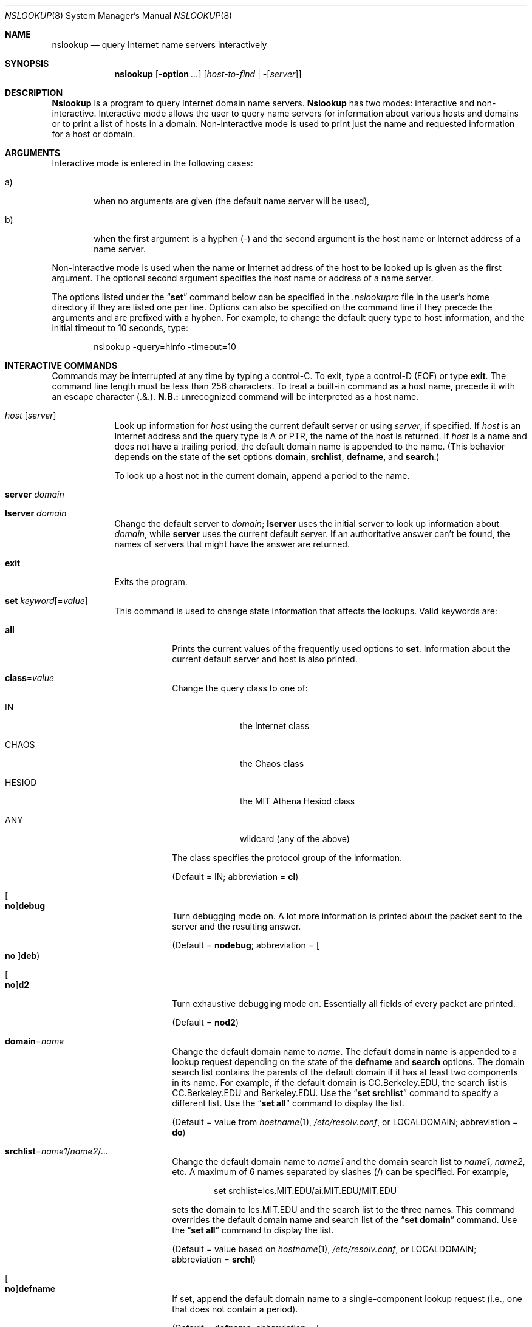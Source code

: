 .\"	$OpenBSD: src/usr.sbin/bind/bin/dig/Attic/nslookup.8,v 1.3 2003/02/19 11:49:42 jakob Exp $
.\"
.\" ++Copyright++ 1985, 1989
.\" -
.\" Copyright (c) 1985, 1989
.\"    The Regents of the University of California.  All rights reserved.
.\"
.\" Redistribution and use in source and binary forms, with or without
.\" modification, are permitted provided that the following conditions
.\" are met:
.\" 1. Redistributions of source code must retain the above copyright
.\"    notice, this list of conditions and the following disclaimer.
.\" 2. Redistributions in binary form must reproduce the above copyright
.\"    notice, this list of conditions and the following disclaimer in the
.\"    documentation and/or other materials provided with the distribution.
.\" 3. All advertising materials mentioning features or use of this software
.\"    must display the following acknowledgement:
.\" 	This product includes software developed by the University of
.\" 	California, Berkeley and its contributors.
.\" 4. Neither the name of the University nor the names of its contributors
.\"    may be used to endorse or promote products derived from this software
.\"    without specific prior written permission.
.\"
.\" THIS SOFTWARE IS PROVIDED BY THE REGENTS AND CONTRIBUTORS ``AS IS'' AND
.\" ANY EXPRESS OR IMPLIED WARRANTIES, INCLUDING, BUT NOT LIMITED TO, THE
.\" IMPLIED WARRANTIES OF MERCHANTABILITY AND FITNESS FOR A PARTICULAR PURPOSE
.\" ARE DISCLAIMED.  IN NO EVENT SHALL THE REGENTS OR CONTRIBUTORS BE LIABLE
.\" FOR ANY DIRECT, INDIRECT, INCIDENTAL, SPECIAL, EXEMPLARY, OR CONSEQUENTIAL
.\" DAMAGES (INCLUDING, BUT NOT LIMITED TO, PROCUREMENT OF SUBSTITUTE GOODS
.\" OR SERVICES; LOSS OF USE, DATA, OR PROFITS; OR BUSINESS INTERRUPTION)
.\" HOWEVER CAUSED AND ON ANY THEORY OF LIABILITY, WHETHER IN CONTRACT, STRICT
.\" LIABILITY, OR TORT (INCLUDING NEGLIGENCE OR OTHERWISE) ARISING IN ANY WAY
.\" OUT OF THE USE OF THIS SOFTWARE, EVEN IF ADVISED OF THE POSSIBILITY OF
.\" SUCH DAMAGE.
.\" -
.\" Portions Copyright (c) 1993 by Digital Equipment Corporation.
.\"
.\" Permission to use, copy, modify, and distribute this software for any
.\" purpose with or without fee is hereby granted, provided that the above
.\" copyright notice and this permission notice appear in all copies, and that
.\" the name of Digital Equipment Corporation not be used in advertising or
.\" publicity pertaining to distribution of the document or software without
.\" specific, written prior permission.
.\"
.\" THE SOFTWARE IS PROVIDED "AS IS" AND DIGITAL EQUIPMENT CORP. DISCLAIMS ALL
.\" WARRANTIES WITH REGARD TO THIS SOFTWARE, INCLUDING ALL IMPLIED WARRANTIES
.\" OF MERCHANTABILITY AND FITNESS.   IN NO EVENT SHALL DIGITAL EQUIPMENT
.\" CORPORATION BE LIABLE FOR ANY SPECIAL, DIRECT, INDIRECT, OR CONSEQUENTIAL
.\" DAMAGES OR ANY DAMAGES WHATSOEVER RESULTING FROM LOSS OF USE, DATA OR
.\" PROFITS, WHETHER IN AN ACTION OF CONTRACT, NEGLIGENCE OR OTHER TORTIOUS
.\" ACTION, ARISING OUT OF OR IN CONNECTION WITH THE USE OR PERFORMANCE OF THIS
.\" SOFTWARE.
.\" -
.\" --Copyright--
.\"
.\"	@(#)nslookup.8	5.3 (Berkeley) 6/24/90
.\"
.Dd June 24, 1990
.Dt NSLOOKUP 8
.Os BSD 4
.Sh NAME
.Nm nslookup
.Nd query Internet name servers interactively
.Sh SYNOPSIS
.Nm nslookup
.Op Fl option Ar ...
.Op Ar host-to-find | Fl Op Ar server
.Sh DESCRIPTION
.Ic Nslookup
is a program to query Internet domain name servers.
.Ic Nslookup
has two modes: interactive and non-interactive.
Interactive mode allows the user to query name servers for
information about various hosts and domains or to print a list of hosts
in a domain.
Non-interactive mode is used to print just the name and requested information
for a host or domain.
.Sh ARGUMENTS
Interactive mode is entered in the following cases:
.Bl -tag -width "a)  "
.It a)
when no arguments are given (the default name server will be used),
.It b)
when the first argument is a hyphen (-) and the second argument
is the host name or Internet address of a name server.
.El
.Pp
Non-interactive mode is used when the name or Internet address
of the host to be looked up
is given as the first argument.
The optional second argument specifies
the host name or address of a name server.
.Pp
The options listed under the
.Dq Li set
command below can be specified in
the
.Pa .nslookuprc
file in the user's home directory if they are listed
one per line.
Options can also be specified
on the command line if they precede the arguments and are prefixed with
a hyphen.
For example, to change the default query type to host information,
and the initial timeout to 10 seconds, type:
.Bd -literal -offset indent
	nslookup -query=hinfo  -timeout=10
.Ed
.Sh INTERACTIVE COMMANDS
Commands may be interrupted at any time by typing a control-C.
To exit, type a control-D
.Pq Dv EOF
or type
.Li exit .
The command line length must be less than 256 characters.
To treat a built-in command as a host name,
precede it with an escape character
.Pq .&\\ .
.Sy N.B.:  An unrecognized command will be interpreted as a host name.
.Bl -tag -width "lserver"
.It Ar host Op Ar server
Look up information for
.Ar host
using the current default server or using
.Ar server ,
if specified.
If
.Ar host
is an Internet address and the query type is
.Dv A
or
.Dv PTR ,
the name of the host is returned.
If
.Ar host
is a name and does not have a trailing period, the default
domain name is appended to the name.
(This behavior depends on the state of the
.Ic set
options
.Ic domain , srchlist , defname ,
and
.Ic search . )
.Pp
To look up a host not in the current domain, append a period to
the name.
.It Ic server Ar domain
.It Ic lserver Ar domain
Change the default server to
.Ar domain ;
.Ic lserver
uses the initial server to look up information about
.Ar domain ,
while
.Ic server
uses the current default server.
If an authoritative answer can't be found, the names of servers
that might have the answer are returned.
.It Ic exit
Exits the program.
.It Xo
.Ic set
.Ar keyword Ns Op = Ns Ar value
.Xc
This command is used to change state information that affects the lookups.
Valid keywords are:
.Bl -tag -width "class=v"
.It Ic all
Prints the current values of the frequently used options to
.Ic set .
Information about the  current default server and host is also printed.
.It Ic class Ns = Ns Ar value
Change the query class to one of:
.Bl -tag -width "HESIOD  "
.It Dv IN
the Internet class
.It Dv CHAOS
the Chaos class
.It Dv HESIOD
the MIT Athena Hesiod class
.It Dv ANY
wildcard (any of the above)
.El
.Pp
The class specifies the protocol group of the information.
.Pp
(Default =
.Dv IN ;
abbreviation =
.Ic cl )
.It Xo
.Oo Ic no Oc Ns Ic debug
.Xc
Turn debugging mode on.
A lot more information is printed about the
packet sent to the server and the resulting answer.
.Pp
(Default =
.Ic nodebug ;
abbreviation =
.Oo Ic no Oc Ns Ic deb )
.It Xo
.Oo Ic no Oc Ns Ic d2
.Xc
Turn exhaustive debugging mode on.
Essentially all fields of every packet are printed.
.Pp
(Default =
.Ic nod2 )
.It Ic domain Ns = Ns Ar name
Change the default domain name to
.Ar name .
The default domain name is appended to a lookup request depending on the
state of the
.Ic defname
and
.Ic search
options.
The domain search list contains the parents of the default domain if it has
at least two components in its name.
For example, if the default domain
is CC.Berkeley.EDU, the search list is CC.Berkeley.EDU and Berkeley.EDU.
Use the
.Dq Ic set srchlist
command to specify a different list.
Use the
.Dq Ic set all
command to display the list.
.Pp
(Default = value from
.Xr hostname 1 ,
.Pa /etc/resolv.conf ,
or
.Ev LOCALDOMAIN ;
abbreviation =
.Ic do )
.It Xo
.Sm off
.Ic srchlist No =
.Ar name1 No /
.Ar name2 No /
.Ar ...
.Sm on
.Xc
Change the default domain name to
.Ar name1
and the domain search list
to
.Ar name1 , name2 ,
etc.
A maximum of 6 names separated by slashes (/)
can be specified.
For example,
.Bd -literal -offset indent
set srchlist=lcs.MIT.EDU/ai.MIT.EDU/MIT.EDU
.Ed
.Pp
sets the domain to lcs.MIT.EDU and the search list to the three names.
This command overrides the
default domain name and search list of the
.Dq Ic set domain
command.
Use the
.Dq Ic set all
command to display the list.
.Pp
(Default = value based on
.Xr hostname 1 ,
.Pa /etc/resolv.conf ,
or
.Ev LOCALDOMAIN ;
abbreviation =
.Ic srchl )
.It Xo
.Oo Ic no Oc Ns Ic defname
.Xc
If set, append the default domain name to a single-component lookup request
(i.e., one that does not contain a period).
.Pp
(Default =
.Ic defname ;
abbreviation =
.Oo Ic no Oc Ns Ic defname )
.It Xo
.Oo Ic no Oc Ns Ic search
.Xc
If the lookup request contains at least one period but
.Em doesn't
end with a trailing period, append the domain names in the domain search list
to the request until an answer is received.
.Pp
(Default =
.Ic search ;
abbreviation =
.Oo Ic no Oc Ns Ic sea )
.It Ic port Ns = Ns Ar value
Change the default TCP/UDP name server port to
.Ar value .
.Pp
(Default = 53;
abbreviation =
.Ic \&po )
.It Ic querytype Ns = Ns Ar value
.It Ic type Ns = Ns Ar value
Change the type of information query to one of:
.Bl -tag -width "HINFO   "
.It Dv A
the host's Internet address.
.It Dv CNAME
the canonical name for an alias.
.It Dv HINFO
the host CPU and operating system type.
.It Dv MINFO
the mailbox or mail list information.
.It Dv MX
the mail exchanger.
.It Dv NS
the name server for the named zone.
.It Dv PTR
the host name if the query is an Internet address;
otherwise, the pointer to other information.
.It Dv SOA
the domain's
.Dq start-of-authority
information.
.It Dv TXT
the text information.
.It Dv UINFO
the user information.
.It Dv WKS
the supported well-known services.
.El
.Pp
Other types
.Dv ( ANY , AXFR , MB ,
.Dv MD , MF , NULL )
are described in the RFC-1035 document.
.Pp
(Default =
.Dv A ;
abbreviations =
.Ic q , ty )
.It Xo
.Oo Ic no Oc Ns Ic recurse
.Xc
Tell the name server to query other servers if it does not have the
information.
.Pp
(Default =
.Ic recurse ;
abbreviation =
.Oo Ic no Oc Ns Ic rec )
.It Ic retry Ns = Ns Ar number
Set the number of retries to
.Ar number .
When a reply to a request is not received within a certain
amount of time (changed with
.Dq Ic set timeout ) ,
the timeout period is doubled and the request is resent.
The retry value controls how many times a request is resent before giving up.
.Pp
(Default = 4, abbreviation =
.Ic ret )
.It Ic root Ns = Ns Ar host
Change the name of the root server to
.Ar host .
This affects the
.Dq Ic root
command.
.Pp
(Default =
.Ic ns.internic.net. ;
abbreviation =
.Ic ro )
.It Ic timeout Ns = Ns Ar number
Change the initial timeout interval for waiting for a reply to
.Ar number
seconds.
Each retry doubles the timeout period.
.Pp
(Default = 5 seconds; abbreviation =
.Ic ti )
.It Xo
.Oo Ic no Oc Ns Ic vc
.Xc
Always use a virtual circuit when sending requests to the server.
.Pp
(Default =
.Ic novc ;
abbreviation =
.Oo Ic no Oc Ns Ic v )
.El
.El
.Sh DIAGNOSTICS
If the lookup request was not successful, an error message is printed.
Possible errors are:
.Bl -tag -width "Timed"
.It Li Timed out
The server did not respond to a request after a certain amount of
time (changed with
.Dq Ic set timeout Ns = Ns Ar value )
and a certain number of retries (changed with
.Do
.Ic set retry Ns = Ns Ar value
.Dc ) .
.It Li \&No response from server
No name server is running on the server machine.
.It Li \&No records
The server does not have resource records of the current query type for the
host, although the host name is valid.
The query type is specified with the
.Dq Ic set querytype
command.
.It Li Non-existent domain
The host or domain name does not exist.
.It Li Connection refused
.It Li Network is unreachable
The connection to the name or finger server could not be made
at the current time.
This error commonly occurs with
.Ic ls
and
.Ic finger
requests.
.It Li Server failure
The name server found an internal inconsistency in its database
and could not return a valid answer.
.It Li Refused
The name server refused to service the request.
.It Li Format error
The name server found that the request packet was not in the proper format.
It may indicate an error in
.Nm nslookup .
.El
.Sh FILES
.Bl -tag -width "/etc/resolv.confXXX" -compact
.It Pa /etc/resolv.conf
initial domain name and name server addresses
.El
.Sh SEE ALSO
.Xr dig 1 ,
.Xr named 8 ,
.Xr resolver 3 ,
.Xr resolver 5 ;
RFC-1034,
.Dq Domain Names - Concepts and Facilities ;
RFC-1035,
.Dq Domain Names - Implementation and Specification .
.Sh AUTHOR
Andrew Cherenson
